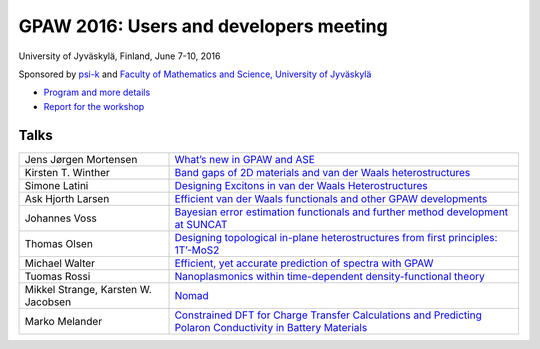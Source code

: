 =======================================
GPAW 2016: Users and developers meeting
=======================================

University of Jyväskylä, Finland, June 7-10, 2016

Sponsored by `psi-k <http://www.psi-k.org/>`__ and
`Faculty of Mathematics and Science, University of Jyväskylä
<https://www.jyu.fi/science/en>`__

* `Program and more details <https://www.jyu.fi/en/congress/gpaw2016/>`__

* `Report for the workshop
  <https://www.jyu.fi/en/congress/gpaw2016/scientific-report>`__

.. image:: ../static/gpaw2016-photo.jpg
   :width: 15cm
Talks
=====

.. list-table::
 :widths: 3 7

 * - Jens Jørgen Mortensen
   - `What’s new in GPAW and ASE
     <https://wiki.fysik.dtu.dk/gpaw-files/workshop16/jjm.pdf>`__
 * - Kirsten T. Winther
   - `Band gaps of 2D materials and van der Waals heterostructures
     <https://wiki.fysik.dtu.dk/gpaw-files/workshop16/ktw.pdf>`__
 * - Simone Latini
   - `Designing Excitons in van der Waals Heterostructures
     <https://wiki.fysik.dtu.dk/gpaw-files/workshop16/sl.pdf>`__
 * - Ask Hjorth Larsen
   - `Efficient van der Waals functionals and other GPAW developments
     <https://wiki.fysik.dtu.dk/gpaw-files/workshop16/ahl.pdf>`__
 * - Johannes Voss
   - `Bayesian error estimation functionals and
     further method development at SUNCAT
     <https://wiki.fysik.dtu.dk/gpaw-files/workshop16/jv.pdf>`__
 * - Thomas Olsen
   - `Designing topological in-plane heterostructures from
     first principles: 1T’-MoS2
     <https://wiki.fysik.dtu.dk/gpaw-files/workshop16/to.pdf>`__
 * - Michael Walter
   - `Efficient, yet accurate prediction of spectra with GPAW
     <https://wiki.fysik.dtu.dk/gpaw-files/workshop16/mw.pdf>`__
 * - Tuomas Rossi
   - `Nanoplasmonics within time-dependent density-functional theory
     <https://wiki.fysik.dtu.dk/gpaw-files/workshop16/tr.pdf>`__
 * - Mikkel Strange, Karsten W. Jacobsen
   - `Nomad
     <https://wiki.fysik.dtu.dk/gpaw-files/workshop16/ms.pdf>`__
 * - Marko Melander
   - `Constrained DFT for Charge Transfer Calculations and
     Predicting Polaron Conductivity in Battery Materials
     <https://wiki.fysik.dtu.dk/gpaw-files/workshop16/mm.pdf>`__
